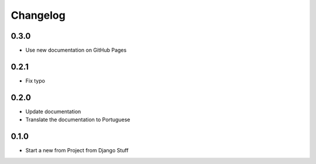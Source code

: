 Changelog
=========
0.3.0
~~~~~

- Use new documentation on GitHub Pages

0.2.1
~~~~~

- Fix typo

0.2.0
~~~~~

- Update documentation
- Translate the documentation to Portuguese

0.1.0
~~~~~

- Start a new from Project from Django Stuff
